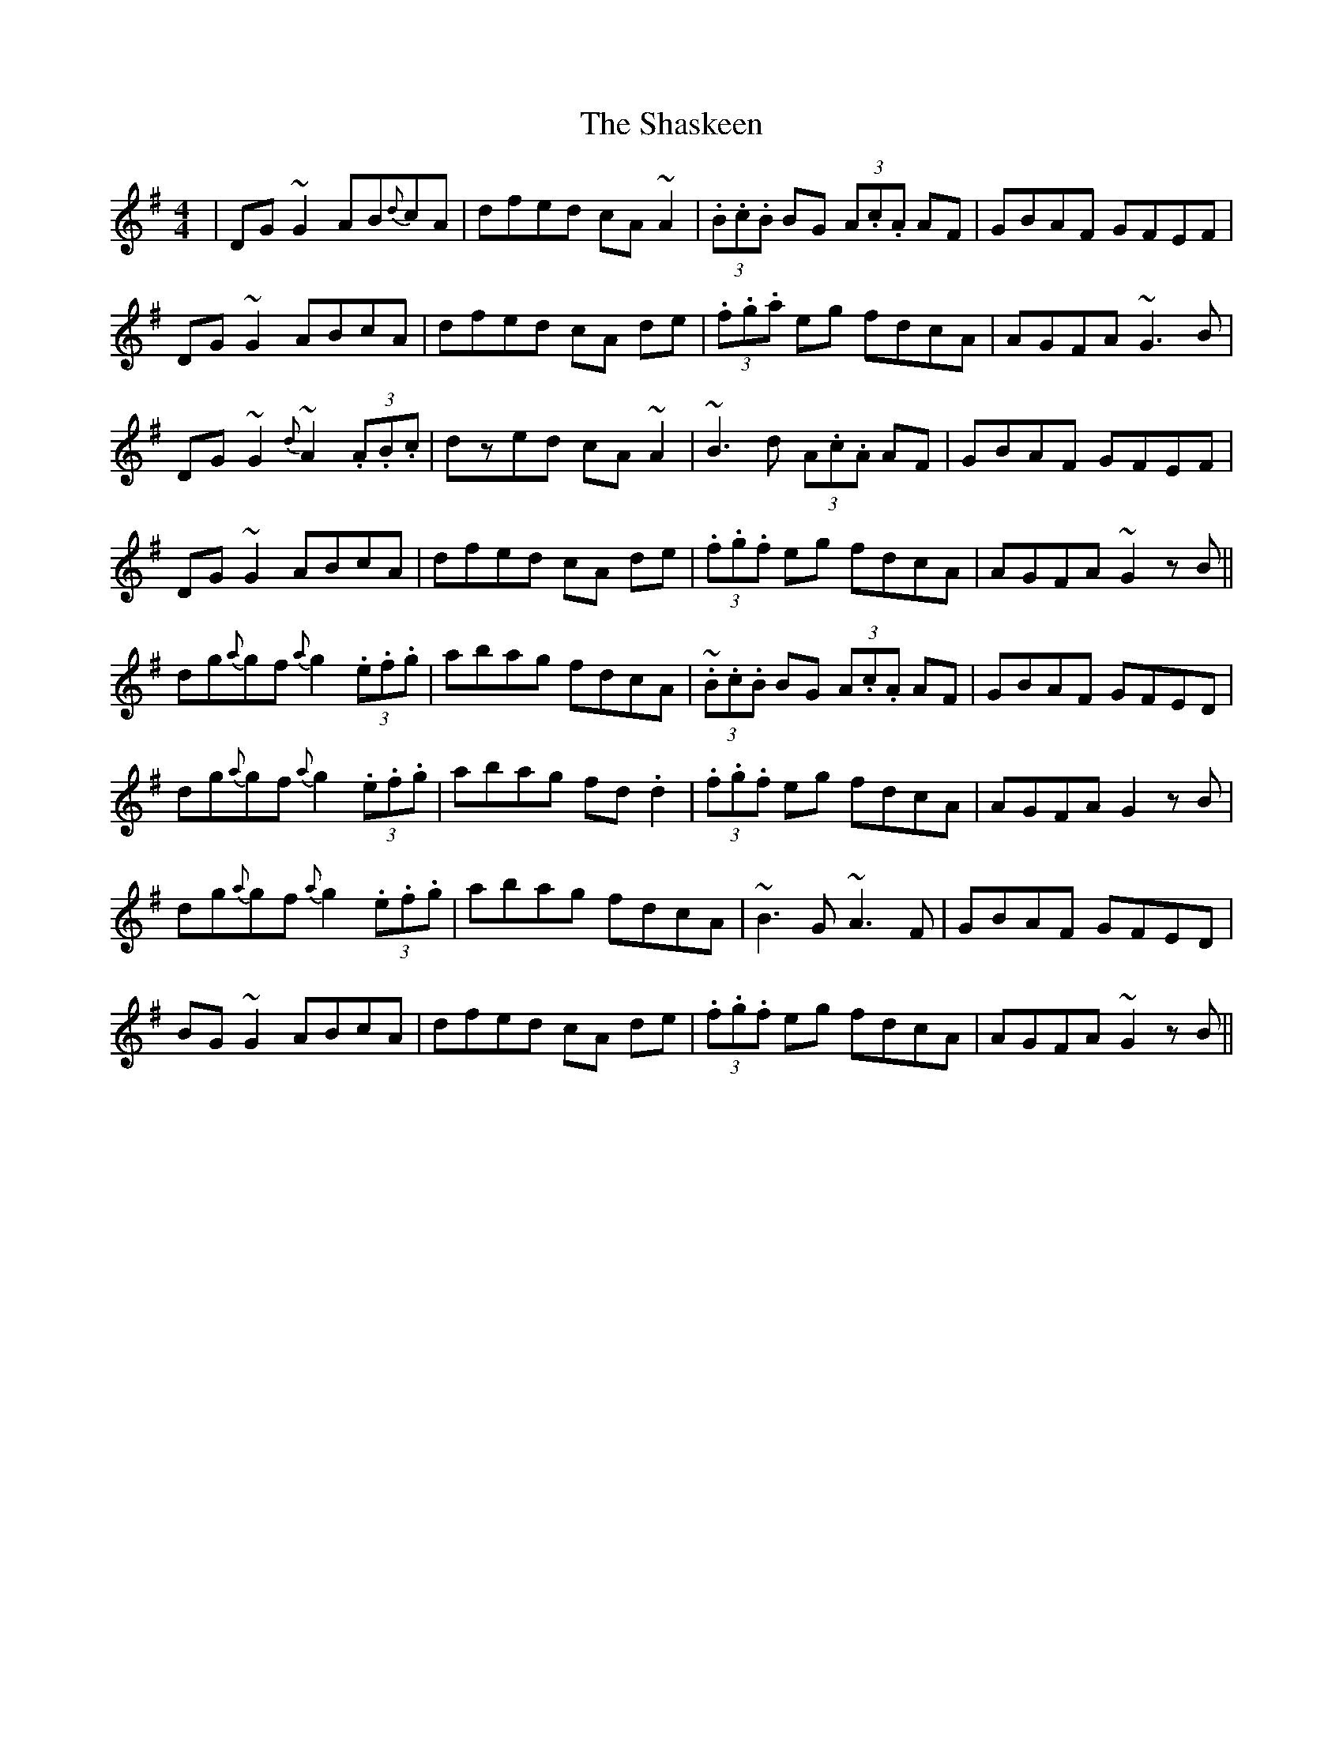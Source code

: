 X: 36667
T: Shaskeen, The
R: reel
M: 4/4
K: Gmajor
|DG~G2 AB{d}cA|dfed cA~A2|(3.B.c.B BG (3A.c.A AF|GBAF GFEF|
DG~G2 ABcA|dfed cA de|(3.f.g.a eg fdcA|AGFA ~G3B|
DG~G2 {d}~A2 (3.A.B.c|dzed cA~A2|~B3d (3A.c.A AF|GBAF GFEF|
DG~G2 ABcA|dfed cA de|(3.f.g.f eg fdcA|AGFA ~G2zB||
dg{a}gf {a}g2(3.e.f.g|abag fdcA|~(3.B.c.B BG (3A.c.A AF|GBAF GFED|
dg{a}gf {a}g2(3.e.f.g|abag fd.d2|(3.f.g.f eg fdcA|AGFA G2 zB|
dg{a}gf {a}g2(3.e.f.g|abag fdcA|~B3G ~A3 F|GBAF GFED|
BG~G2 ABcA|dfed cA de|(3.f.g.f eg fdcA|AGFA ~G2zB||

